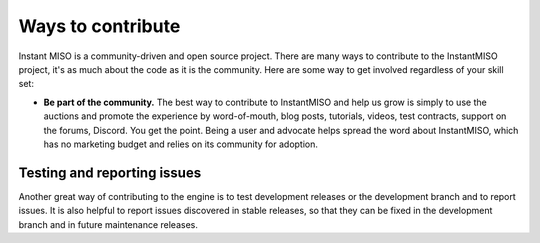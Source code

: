 .. _contributing:

==================
Ways to contribute
==================

Instant MISO is a community-driven and open source project.
There are many ways to contribute to the InstantMISO project, it's as much about the code as it is the community. Here are some way to get involved regardless of your 
skill set:

-  **Be part of the community.** The best way to contribute to InstantMISO and help
   us grow is simply to use the auctions and promote the experience by
   word-of-mouth, blog posts, tutorials,
   videos, test contracts, support on the forums, Discord. You get the point.
   Being a user and advocate helps spread the word about InstantMISO,
   which has no marketing budget and relies on its community
   for adoption.



Testing and reporting issues
----------------------------

Another great way of contributing to the engine is to test development releases
or the development branch and to report issues. It is also helpful to report
issues discovered in stable releases, so that they can be fixed in
the development branch and in future maintenance releases.


